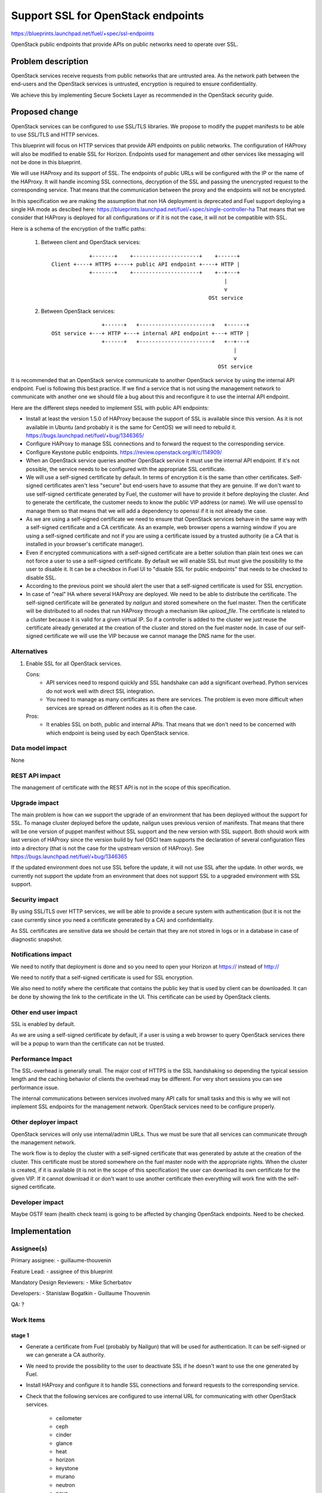 ==========================================
Support SSL for OpenStack endpoints
==========================================

https://blueprints.launchpad.net/fuel/+spec/ssl-endpoints

OpenStack public endpoints that provide APIs on public networks need to
operate over SSL.

Problem description
===================

OpenStack services receive requests from public networks that are untrusted
area. As the network path between the end-users and the OpenStack services is
untrusted, encryption is required to ensure confidentiality.

We achieve this by implementing Secure Sockets Layer as recommended in the
OpenStack security guide.

Proposed change
===============

OpenStack services can be configured to use SSL/TLS libraries. We propose to
modify the puppet manifests to be able to use SSL/TLS and HTTP services.

This blueprint will focus on HTTP services that provide API endpoints on
public networks. The configuration of HAProxy will also be modified to enable
SSL for Horizon. Endpoints used for management and other services like
messaging will not be done in this blueprint.

We will use HAProxy and its support of SSL. The endpoints of public URLs
will be configured with the IP or the name of the HAProxy. It will handle
incoming SSL connections, decryption of the SSL and passing the unencrypted
request to the corresponding service. That means that the communication
between the proxy and the endpoints will not be encrypted.

In this specification we are making the assumption that non HA deployment
is deprecated and Fuel support deploying a single HA mode as descibed here:
https://blueprints.launchpad.net/fuel/+spec/single-controller-ha
That means that we consider that HAProxy is deployed for all configurations or
if it is not the case, it will not be compatible with SSL.

Here is a schema of the encryption of the traffic paths:

  1. Between client and OpenStack services:

    ::

                  +-------+    +---------------------+    +------+
      Client +----+ HTTPS +----+ public API endpoint +----+ HTTP |
                  +-------+    +---------------------+    +--+---+
                                                             |
                                                             v
                                                        OSt service

  2. Between OpenStack services:

    ::

                      +------+   +-----------------------+   +------+
      OSt service +---+ HTTP +---+ internal API endpoint +---+ HTTP |
                      +------+   +-----------------------+   +--+---+
                                                                |
                                                                v
                                                           OSt service

It is recommended that an OpenStack service communicate to another OpenStack
service by using the internal API endpoint. Fuel is following this best
practice. If we find a service that is not using the management network to
communicate with another one we should file a bug about this and reconfigure
it to use the internal API endpoint.

Here are the different steps needed to implement SSL with public API
endpoints:

- Install at least the version 1.5.0 of HAProxy because the support of
  SSL is available since this version. As it is not available in Ubuntu (and
  probably it is the same for CentOS) we will need to rebuild it.
  https://bugs.launchpad.net/fuel/+bug/1346365/

- Configure HAProxy to manage SSL connections and to forward the request to
  the corresponding service.

- Configure Keystone public endpoints.
  https://review.openstack.org/#/c/114909/

- When an OpenStack service queries another OpenStack service it must use the
  internal API endpoint. If it's not possible, the service needs to be
  configured with the appropriate SSL certificate.

- We will use a self-signed certificate by default. In terms of encryption it
  is the same than other certificates. Self-signed certificates aren't less
  "secure" but end-users have to assume that they are genuine. If we don't
  want to use self-signed certificate generated by Fuel, the customer will
  have to provide it before deploying the cluster. And to generate the
  certificate, the customer needs to know the public VIP address (or name).
  We will use openssl to manage them so that means that we will add a
  dependency to openssl if it is not already the case.

- As we are using a self-signed certificate we need to ensure that OpenStack
  services behave in the same way with a self-signed certificate and a
  CA certificate. As an example, web browser opens a warning window if you
  are using a self-signed certificate and not if you are using a certificate
  issued by a trusted authority (ie a CA that is installed in your browser's
  certificate manager).

- Even if encrypted communications with a self-signed certificate are a better
  solution than plain text ones we can not force a user to use a self-signed
  certificate. By default we will enable SSL but must give the possibility to
  the user to disable it. It can be a checkbox in Fuel UI to "disable SSL for
  public endpoints" that needs to be checked to disable SSL.

- According to the previous point we should alert the user that a self-signed
  certificate is used for SSL encryption.

- In case of "real" HA where several HAProxy are deployed. We need to be able
  to distribute the certificate. The self-signed certificate will be generated
  by *nailgun* and stored somewhere on the fuel master. Then the
  certificate will be distributed to all nodes that run HAProxy through a
  mechanism like *upload_file*. The certificate is related to a cluster
  because it is valid for a given virtual IP. So if a controller is added to
  the cluster we just reuse the certificate already generated at the creation
  of the cluster and stored on the fuel master node. In case of our
  self-signed certificate we will use the VIP because we cannot manage the
  DNS name for the user.

Alternatives
------------

#. Enable SSL for all OpenStack services.

   Cons:
      - API services need to respond quickly and SSL handshake can add a
        significant overhead. Python services do not work well with direct SSL
        integration.
      - You need to manage as many certificates as there are services. The
        problem is even more difficult when services are spread on different
        nodes as it is often the case.

   Pros:
      - It enables SSL on both, public and internal APIs. That means that we
        don't need to be concerned with which endpoint is being used by each
        OpenStack service.

Data model impact
-----------------

None

REST API impact
---------------

The management of certificate with the REST API is not in the scope of this
specification.

Upgrade impact
--------------

The main problem is how can we support the upgrade of an environment that has
been deployed without the support for SSL. To manage cluster deployed before
the update, nailgun uses previous version of manifests. That means that there
will be one version of puppet manifest without SSL support and the new version
with SSL support. Both should work with last version of HAProxy since the
version build by fuel OSCI team supports the declaration of several
configuration files into a directory (that is not the case for the upstream
version of HAProxy). See https://bugs.launchpad.net/fuel/+bug/1346365

If the updated environment does not use SSL before the update, it will not
use SSL after the update. In other words, we currently not support the update
from an environment that does not support SSL to a upgraded environment with
SSL support.

Security impact
---------------

By using SSL/TLS over HTTP services, we will be able to provide a secure
system with authentication (but it is not the case currently since you need
a certificate generated by a CA) and confidentiality.

As SSL certificates are sensitive data we should be certain that they are not
stored in logs or in a database in case of diagnostic snapshot.

Notifications impact
--------------------

We need to notify that deployment is done and so you need to open your
Horizon at https:// instead of http://

We need to notify that a self-signed certificate is used for SSL encryption.

We also need to notify where the certificate that contains the public key that
is used by client can be downloaded. It can be done by showing the link to the
certificate in the UI. This certificate can be used by OpenStack clients.

Other end user impact
---------------------

SSL is enabled by default.

As we are using a self-signed certificate by default, if a user is using a
web browser to query OpenStack services there will be a popup to warn than
the certificate can not be trusted.

Performance Impact
------------------

The SSL-overhead is generally small. The major cost of HTTPS is the SSL
handshaking so depending the typical session length and the caching behavior
of clients the overhead may be different. For very short sessions you can see
performance issue.

The internal communications between services involved many API calls for
small tasks and this is why we will not implement SSL endpoints for the
management network. OpenStack services need to be configure properly.

Other deployer impact
---------------------

OpenStack services will only use internal/admin URLs. Thus we must be sure
that all services can communicate through the management network.

The work flow is to deploy the cluster with a self-signed certificate that was
generated by astute at the creation of the cluster. This certificate must
be stored somewhere on the fuel master node with the appropriate rights. When
the cluster is created, if it is available (it is not in the scope of this
specification) the user can download its own certificate for the given VIP.
If it cannot download it or don't want to use another certificate then
everything will work fine with the self-signed certificate.

Developer impact
----------------

Maybe OSTF team (health check team) is going to be affected by changing
OpenStack endpoints. Need to be checked.

Implementation
==============

Assignee(s)
-----------

Primary assignee:
- guillaume-thouvenin

Feature Lead:
- assignee of this blueprint

Mandatory Design Reviewers:
- Mike Scherbatov

Developers:
- Stanislaw Bogatkin
- Guillaume Thouvenin

QA: ?

Work Items
----------

stage 1
~~~~~~~

- Generate a certificate from Fuel (probably by Nailgun) that will be used
  for authentication. It can be self-signed or we can generate a CA authority.

- We need to provide the possibility to the user to deactivate SSL if he
  doesn't want to use the one generated by Fuel.

- Install HAProxy and configure it to handle SSL connections and forward
  requests to the corresponding service.

- Check that the following services are configured to use internal URL
  for communicating with other OpenStack services.

    - ceilometer
    - ceph
    - cinder
    - glance
    - heat
    - horizon
    - keystone
    - murano
    - neutron
    - nova
    - sahara
    - swift
    - zabbix
    - *other? ...*

- Also check internal stuff:

    - osnailyfacter
    - *other? ...*

- If the user want to use its own certificate we need to provide a document
  about how he can manually install its own certificate for SSL endpoints.

stage 2
~~~~~~~

- The user can upload its own certificate. If the user chooses to upload its
  own certificate it is up to her/him to check the expiration date.

- Use a PKI described in the following blueprint:
  https://blueprints.launchpad.net/fuel/+spec/ca-deployment

Dependencies
============

- openssl
- haproxy >= 1.5

Testing
=======

Build a new fuel ISO and test if the deployment corresponds to what is
expected. We need to check with the QA team how the modification of endpoint
will affect them. We need their approbation here.

Documentation Impact
====================

As we will generate a certificate to allow the usage of SSL for
API public endpoints, we need to document how to get the certificate that
contains the public key to identify the service if an end-user want to use a
CLI (for example nova CLI) to interact with OpenStack services.

If the user wants to use its own certificate we need to describe where and how
it can manually upload its certificate.

We need to add a warning that if she/he uploads a certificate, she/he must
manage the expiration date of the certificate.

References
==========

- https://blueprints.launchpad.net/fuel/+spec/ssl-endpoints
- https://blueprints.launchpad.net/fuel/+spec/single-controller-ha
- https://bugs.launchpad.net/fuel/+bug/1346365
- http://docs.openstack.org/security-guide/content/ch020_ssl-everywhere.html
- https://help.ubuntu.com/community/OpenSSL
- http://blog.haproxy.com/2012/09/10/how-to-get-ssl-with-haproxy-getting-rid-of-stunnel-stud-nginx-or-pound/
